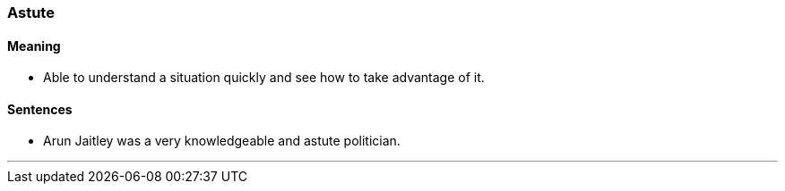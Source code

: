 === Astute

==== Meaning

* Able to understand a situation quickly and see how to take advantage of it.

==== Sentences

* Arun Jaitley was a very knowledgeable and [.underline]#astute# politician.

'''

